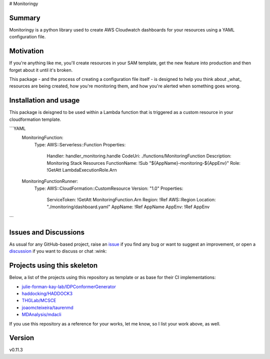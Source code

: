 # Monitoringy

.. image:: https://github.com/speakclouder/monitoringy/workflows/ci/badge.svg?branch=main
    :target: https://github.com/speakclouder/monitoringy/actions?workflow=ci
    :alt: CI

.. image:: https://img.shields.io/readthedocs/python-project-skeleton/latest?label=Read%20the%20Docs
    :target: https://python-project-skeleton.readthedocs.io/en/latest/index.html
    :alt: Read the Docs

Summary
-------

Monitoringy is a python library used to create AWS Cloudwatch dashboards for your resources using a YAML configuration file.

Motivation
----------

If you're anything like me, you'll create resources in your SAM template, get the new feature into production and then forget about it until it's broken.

This package - and the process of creating a configuration file itself - is designed to help you think about _what_ resources are being
created, how you're monitoring them, and how you're alerted when something goes wrong.

Installation and usage
----------------------

This package is deisgned to be used within a Lambda function that is triggered as a custom resource in your cloudformation template. 

```YAML
  MonitoringFunction:
    Type: AWS::Serverless::Function
    Properties:
      Handler: handler_monitoring.handle
      CodeUri: ./functions/MonitoringFunction
      Description: Monitoring Stack Resources
      FunctionName: !Sub "${AppName}-monitoring-${AppEnv}"
      Role: !GetAtt LambdaExecutionRole.Arn

  MonitoringFunctionRunner:
    Type: AWS::CloudFormation::CustomResource
    Version: "1.0"
    Properties:
      ServiceToken: !GetAtt MonitoringFunction.Arn
      Region: !Ref AWS::Region
      Location: "./monitoring/dashboard.yaml"
      AppName: !Ref AppName
      AppEnv: !Ref AppEnv
```


Issues and Discussions
----------------------

As usual for any GitHub-based project, raise an `issue`_ if you find any bug or
want to suggest an improvement, or open a `discussion`_ if you want to discuss
or chat :wink:

Projects using this skeleton
----------------------------

Below, a list of the projects using this repository as template or as base for
their CI implementations:

* `julie-forman-kay-lab/IDPConformerGenerator <https://github.com/julie-forman-kay-lab/IDPConformerGenerator>`_
* `haddocking/HADDOCK3 <https://github.com/haddocking/haddock3>`_
* `THGLab/MCSCE <https://github.com/THGLab/MCSCE>`_
* `joaomcteixeira/taurenmd <https://github.com/joaomcteixeira/taurenmd>`_
* `MDAnalysis/mdacli <https://github.com/MDAnalysis/mdacli>`_

If you use this repository as a reference for your works, let me know, so I
list your work above, as well.

Version
-------

v0.11.3

.. _GitHub Actions: https://github.com/features/actions
.. _PyPI: https://pypi.org
.. _blog post: https://blog.ionelmc.ro/2014/05/25/python-packaging/
.. _bump2version: https://github.com/c4urself/bump2version
.. _cookiecutter-pylibrary: https://github.com/ionelmc/cookiecutter-pylibrary
.. _cookiecutter: https://cookiecutter.readthedocs.io/en/latest/index.html
.. _discussion: https://github.com/speakclouder/monitoringy/discussions
.. _documentation: https://python-project-skeleton.readthedocs.io/
.. _even for scientific software: https://github.com/MolSSI/cookiecutter-cms
.. _hypothesis: https://hypothesis.readthedocs.io/en/latest/
.. _ionel: https://github.com/ionelmc
.. _issue: https://github.com/speakclouder/monitoringy/issues
.. _latest branch: https://github.com/speakclouder/monitoringy/tree/latest
.. _master branch: https://github.com/speakclouder/monitoringy/tree/master
.. _pdb-tools: https://github.com/haddocking/pdb-tools/blob/2a070bbacee9d6608b44bb6d2f749beefd6a7690/.github/workflows/bump-version-on-push.yml
.. _project's documentation: https://python-project-skeleton.readthedocs.io/en/latest/index.html
.. _pytest: https://docs.pytest.org/en/stable/
.. _python-nameless: https://github.com/ionelmc/python-nameless
.. _structlog: https://github.com/hynek/structlog
.. _test.pypi.org: https://test.pypi.org
.. _tox-gh-actions: https://github.com/ymyzk/tox-gh-actions
.. _tox: https://tox.readthedocs.io/en/latest/
.. _ReadTheDocs: https://readthedocs.org/
